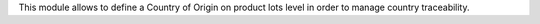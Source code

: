 This module allows to define a Country of Origin on product lots level in
order to manage country traceability.
